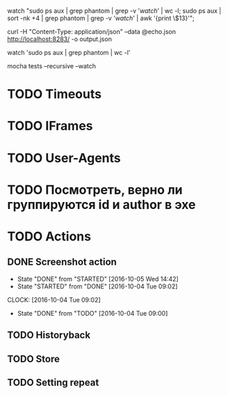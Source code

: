 watch "sudo ps aux | grep phantom | grep -v '/watch/' | wc -l; sudo ps aux | sort -nk +4 | grep phantom | grep -v '/watch/' | awk '{print \$13}'";

curl -H "Content-Type: application/json" --data @echo.json http://localhost:8283/ -o output.json

watch 'sudo ps aux | grep phantom | wc -l'

mocha tests --recursive --watch

* TODO Timeouts
* TODO IFrames
* TODO User-Agents
* TODO Посмотреть, верно ли группируются id и author в эхе
* TODO Actions
** DONE Screenshot action
CLOSED: [2016-10-05 Wed 14:42]
- State "DONE"       from "STARTED"    [2016-10-05 Wed 14:42]
- State "STARTED"    from "DONE"       [2016-10-04 Tue 09:02]
CLOCK: [2016-10-04 Tue 09:02]
- State "DONE"       from "TODO"       [2016-10-04 Tue 09:00]
** TODO Historyback
** TODO Store
** TODO Setting repeat
